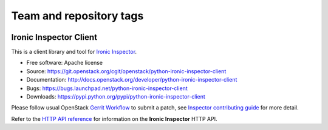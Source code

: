 ========================
Team and repository tags
========================

.. image:: http://governance.openstack.org/badges/deb-python-ironic-inspector-client.svg
    :target: http://governance.openstack.org/reference/tags/index.html

.. Change things from this point on

Ironic Inspector Client
=======================

This is a client library and tool for `Ironic Inspector`_.

* Free software: Apache license
* Source: https://git.openstack.org/cgit/openstack/python-ironic-inspector-client
* Documentation: http://docs.openstack.org/developer/python-ironic-inspector-client
* Bugs: https://bugs.launchpad.net/python-ironic-inspector-client
* Downloads: https://pypi.python.org/pypi/python-ironic-inspector-client

Please follow usual OpenStack `Gerrit Workflow`_ to submit a patch, see
`Inspector contributing guide`_ for more detail.

Refer to the `HTTP API reference`_ for information on the
**Ironic Inspector** HTTP API.


.. _Gerrit Workflow: http://docs.openstack.org/infra/manual/developers.html#development-workflow
.. _Ironic Inspector: https://pypi.python.org/pypi/ironic-inspector
.. _Inspector contributing guide: http://docs.openstack.org/developer/ironic-inspector/contributing.html
.. _HTTP API reference: http://docs.openstack.org/developer/ironic-inspector/http-api.html
